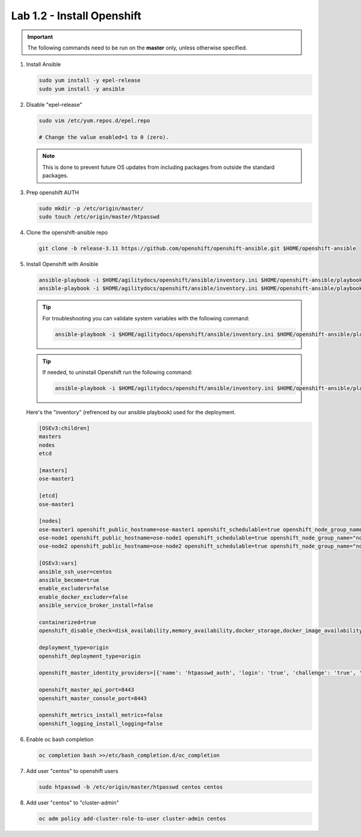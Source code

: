 Lab 1.2 - Install Openshift
===========================

.. important:: The following commands need to be run on the **master** only,
   unless otherwise specified.

#. Install Ansible

   .. code-block:: bash

      sudo yum install -y epel-release
      sudo yum install -y ansible

#. Disable "epel-release"

   .. code-block:: bash

      sudo vim /etc/yum.repos.d/epel.repo

      # Change the value enabled=1 to 0 (zero).

   .. note:: This is done to prevent future OS updates from including packages
      from outside the standard packages.

#. Prep openshift AUTH

   .. code-block:: bash

      sudo mkdir -p /etc/origin/master/
      sudo touch /etc/origin/master/htpasswd

#. Clone the openshift-ansible repo

   .. code-block:: bash

      git clone -b release-3.11 https://github.com/openshift/openshift-ansible.git $HOME/openshift-ansible

#. Install Openshift with Ansible

   .. code-block:: bash

      ansible-playbook -i $HOME/agilitydocs/openshift/ansible/inventory.ini $HOME/openshift-ansible/playbooks/prerequisites.yml
      ansible-playbook -i $HOME/agilitydocs/openshift/ansible/inventory.ini $HOME/openshift-ansible/playbooks/deploy_cluster.yml

   .. tip:: For troubleshooting you can validate system variables with the
      following command:

      .. code-block:: bash

         ansible-playbook -i $HOME/agilitydocs/openshift/ansible/inventory.ini $HOME/openshift-ansible/playbooks/byo/openshift_facts.yml

   .. tip:: If needed, to uninstall Openshift run the following command:

      .. code-block:: bash

         ansible-playbook -i $HOME/agilitydocs/openshift/ansible/inventory.ini $HOME/openshift-ansible/playbooks/adhoc/uninstall.yml

   Here's the "inventory" (refrenced by our ansible playbook) used for the
   deployment.

   .. code-block:: ini

      [OSEv3:children]
      masters
      nodes
      etcd

      [masters]
      ose-master1

      [etcd]
      ose-master1

      [nodes]
      ose-master1 openshift_public_hostname=ose-master1 openshift_schedulable=true openshift_node_group_name="node-config-master-infra"
      ose-node1 openshift_public_hostname=ose-node1 openshift_schedulable=true openshift_node_group_name="node-config-compute"
      ose-node2 openshift_public_hostname=ose-node2 openshift_schedulable=true openshift_node_group_name="node-config-compute"

      [OSEv3:vars]
      ansible_ssh_user=centos
      ansible_become=true
      enable_excluders=false
      enable_docker_excluder=false
      ansible_service_broker_install=false

      containerized=true
      openshift_disable_check=disk_availability,memory_availability,docker_storage,docker_image_availability

      deployment_type=origin
      openshift_deployment_type=origin

      openshift_master_identity_providers=[{'name': 'htpasswd_auth', 'login': 'true', 'challenge': 'true', 'kind': 'HTPasswdPasswordIdentityProvider'}]

      openshift_master_api_port=8443
      openshift_master_console_port=8443

      openshift_metrics_install_metrics=false
      openshift_logging_install_logging=false

#. Enable oc bash completion

   .. code-block:: bash
      
      oc completion bash >>/etc/bash_completion.d/oc_completion

#. Add user "centos" to openshift users

   .. code-block:: bash

      sudo htpasswd -b /etc/origin/master/htpasswd centos centos

#. Add user "centos" to "cluster-admin"

   .. code-block:: bash

      oc adm policy add-cluster-role-to-user cluster-admin centos

